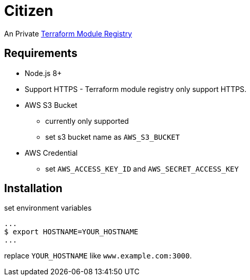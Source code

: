 = Citizen

An Private link:https://registry.terraform.io/[Terraform Module Registry]

== Requirements
* Node.js 8+
* Support HTTPS - Terraform module registry only support HTTPS.
* AWS S3 Bucket
    - currently only supported
    - set s3 bucket name as `AWS_S3_BUCKET`
* AWS Credential
    - set `AWS_ACCESS_KEY_ID` and `AWS_SECRET_ACCESS_KEY`

== Installation
set environment variables

[source, sh]
...
$ export HOSTNAME=YOUR_HOSTNAME
...

replace `YOUR_HOSTNAME` like `www.example.com:3000`.
